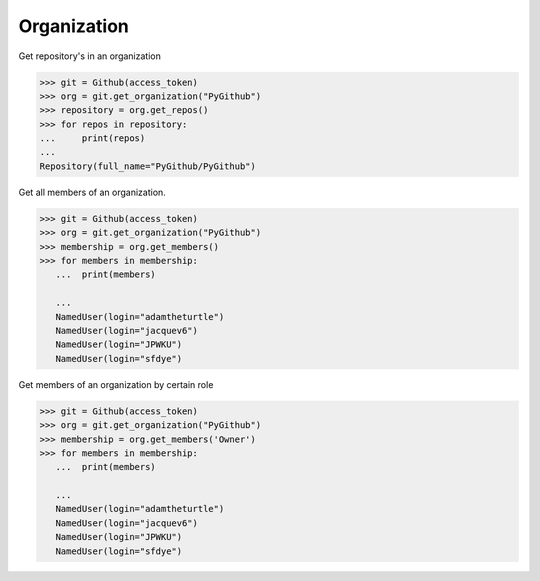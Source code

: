 
Organization
==========

Get repository's in an organization

.. code-block:: python

	>>> git = Github(access_token)
	>>> org = git.get_organization("PyGithub")
	>>> repository = org.get_repos()
	>>> for repos in repository:
	...	print(repos)
	...
	Repository(full_name="PyGithub/PyGithub")


Get all members of an organization. 


.. code-block:: python
	
	>>> git = Github(access_token)
	>>> org = git.get_organization("PyGithub")
	>>> membership = org.get_members()
	>>> for members in membership:
	   ...	print(members)
		
	   ...	
	   NamedUser(login="adamtheturtle")
	   NamedUser(login="jacquev6")
	   NamedUser(login="JPWKU")
           NamedUser(login="sfdye")


Get members of an organization by certain role

.. code-block:: python
	
	>>> git = Github(access_token)
	>>> org = git.get_organization("PyGithub")
	>>> membership = org.get_members('Owner')
	>>> for members in membership:
	   ...	print(members)
           
	   ...
	   NamedUser(login="adamtheturtle")
	   NamedUser(login="jacquev6")
	   NamedUser(login="JPWKU")
           NamedUser(login="sfdye")
